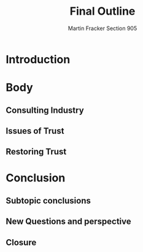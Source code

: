 #+OPTIONS: toc:nil num:nil
#+AUTHOR: Martin Fracker Section 905
#+LATEX_HEADER: \usepackage[margin=1in]{geometry}
#+TITLE: Final Outline
* Introduction
* Body
** Consulting Industry
** Issues of Trust
** Restoring Trust
* Conclusion
** Subtopic conclusions
** New Questions and perspective
** Closure
